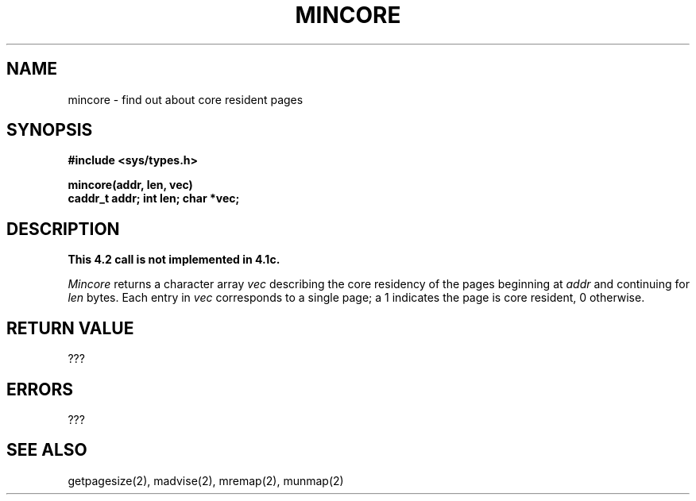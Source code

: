 .TH MINCORE 2 2/13/83
.SH NAME
mincore \- find out about core resident pages
.SH SYNOPSIS
.nf
.ft B
#include <sys/types.h>
.PP
.ft B
mincore(addr, len, vec)
caddr_t addr; int len; char *vec;
.fi
.SH DESCRIPTION
\fBThis 4.2 call is not implemented in 4.1c.\fP
.PP
.I Mincore
returns a character array 
.I vec 
describing the core residency of the pages
beginning at
.I addr
and continuing for 
.I len
bytes.  Each entry in 
.I vec
corresponds to a single page; a 1 indicates
the page is core resident, 0 otherwise.
.SH "RETURN VALUE
???
.SH ERRORS
???
.SH "SEE ALSO"
getpagesize(2), madvise(2), mremap(2), munmap(2)
